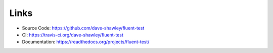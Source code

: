 Links
=====

- Source Code: https://github.com/dave-shawley/fluent-test
- CI: https://travis-ci.org/dave-shawley/fluent-test
- Documentation: https://readthedocs.org/projects/fluent-test/

